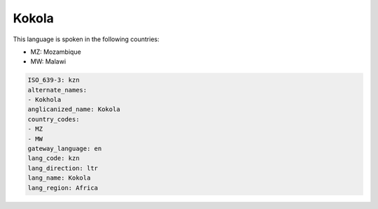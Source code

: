 .. _kzn:

Kokola
======

This language is spoken in the following countries:

* MZ: Mozambique
* MW: Malawi

.. code-block:: yaml

    ISO_639-3: kzn
    alternate_names:
    - Kokhola
    anglicanized_name: Kokola
    country_codes:
    - MZ
    - MW
    gateway_language: en
    lang_code: kzn
    lang_direction: ltr
    lang_name: Kokola
    lang_region: Africa
    
